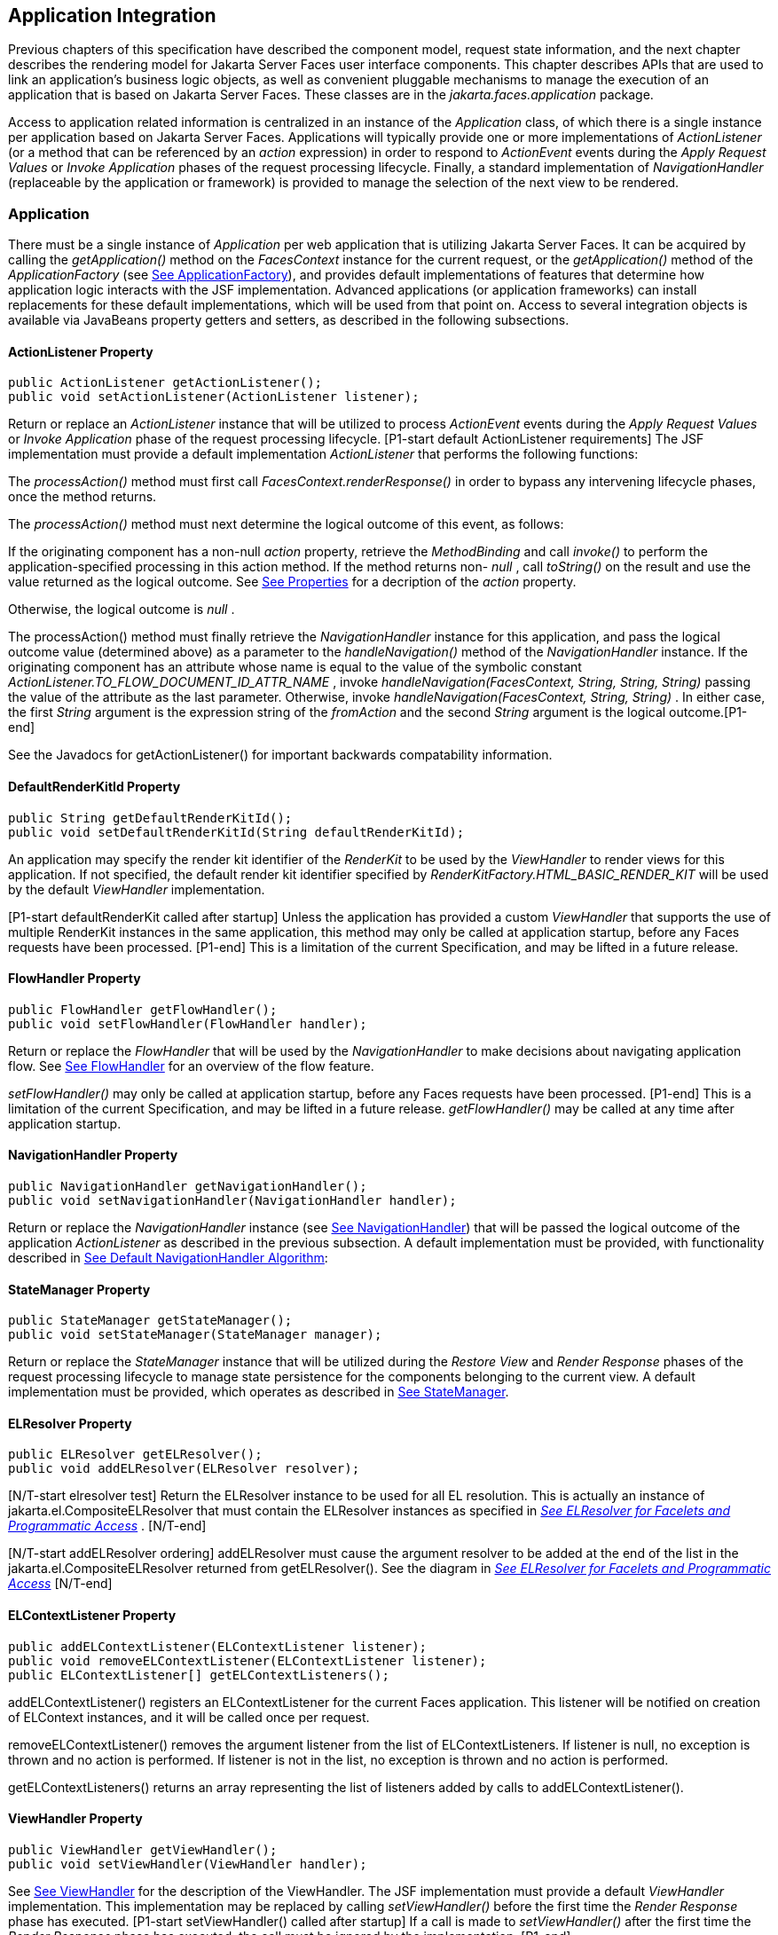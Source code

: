 == Application Integration

Previous chapters of this specification have
described the component model, request state information, and the next
chapter describes the rendering model for Jakarta Server Faces user
interface components. This chapter describes APIs that are used to link
an application’s business logic objects, as well as convenient pluggable
mechanisms to manage the execution of an application that is based on
Jakarta Server Faces. These classes are in the _jakarta.faces.application_
package.

Access to application related information is
centralized in an instance of the _Application_ class, of which there is
a single instance per application based on Jakarta Server Faces.
Applications will typically provide one or more implementations of
_ActionListener_ (or a method that can be referenced by an _action_
expression) in order to respond to _ActionEvent_ events during the
_Apply Request Values_ or _Invoke Application_ phases of the request
processing lifecycle. Finally, a standard implementation of
_NavigationHandler_ (replaceable by the application or framework) is
provided to manage the selection of the next view to be rendered.

[[a3400]]
=== Application

There must be a single instance of
_Application_ per web application that is utilizing Jakarta Server Faces. It
can be acquired by calling the _getApplication()_ method on the
_FacesContext_ instance for the current request, or the
_getApplication()_ method of the _ApplicationFactory_ (see
<<ApplicationIntegration.adoc#a3542,See ApplicationFactory>>), and provides
default implementations of features that determine how application logic
interacts with the JSF implementation. Advanced applications (or
application frameworks) can install replacements for these default
implementations, which will be used from that point on. Access to
several integration objects is available via JavaBeans property getters
and setters, as described in the following subsections.

[[a3402]]
==== ActionListener Property

[source,java]
----
public ActionListener getActionListener();
public void setActionListener(ActionListener listener);
----

Return or replace an _ActionListener_
instance that will be utilized to process _ActionEvent_ events during
the _Apply Request Values_ or _Invoke Application_ phase of the request
processing lifecycle. [P1-start default ActionListener requirements] The
JSF implementation must provide a default implementation
_ActionListener_ that performs the following functions:

The _processAction()_ method must first call
_FacesContext.renderResponse()_ in order to bypass any intervening
lifecycle phases, once the method returns.

The _processAction()_ method must next
determine the logical outcome of this event, as follows:

If the originating component has a non-null
_action_ property, retrieve the _MethodBinding_ and call _invoke()_ to
perform the application-specified processing in this action method. If
the method returns non- _null_ , call _toString()_ on the result and use
the value returned as the logical outcome. See
<<ApplicationIntegration.adoc#a1092,See Properties>> for a decription of the
_action_ property.

Otherwise, the logical outcome is _null_ .

{empty}The processAction() method must
finally retrieve the _NavigationHandler_ instance for this application,
and pass the logical outcome value (determined above) as a parameter to
the _handleNavigation()_ method of the _NavigationHandler_ instance. If
the originating component has an attribute whose name is equal to the
value of the symbolic constant
_ActionListener.TO_FLOW_DOCUMENT_ID_ATTR_NAME_ , invoke
_handleNavigation(FacesContext, String, String, String)_ passing the
value of the attribute as the last parameter. Otherwise, invoke
_handleNavigation(FacesContext, String, String)_ . In either case, the
first _String_ argument is the expression string of the _fromAction_ and
the second _String_ argument is the logical outcome.[P1-end]

See the Javadocs for getActionListener() for
important backwards compatability information.

==== DefaultRenderKitId Property

[source,java]
----
public String getDefaultRenderKitId();
public void setDefaultRenderKitId(String defaultRenderKitId);
----

An application may specify the render kit
identifier of the _RenderKit_ to be used by the _ViewHandler_ to render
views for this application. If not specified, the default render kit
identifier specified by _RenderKitFactory.HTML_BASIC_RENDER_KIT_ will be
used by the default _ViewHandler_ implementation.

[P1-start defaultRenderKit called after
startup] Unless the application has provided a custom _ViewHandler_ that
supports the use of multiple RenderKit instances in the same
application, this method may only be called at application startup,
before any Faces requests have been processed. [P1-end] This is a
limitation of the current Specification, and may be lifted in a future
release.

==== FlowHandler Property

[source,java]
----
public FlowHandler getFlowHandler();
public void setFlowHandler(FlowHandler handler);
----

Return or replace the _FlowHandler_ that will
be used by the _NavigationHandler_ to make decisions about navigating
application flow. See <<ApplicationIntegration.adoc#a3840,See FlowHandler>> for
an overview of the flow feature.

[P1-start flowHandler called after startup]
_setFlowHandler()_ may only be called at application startup, before any
Faces requests have been processed. [P1-end] This is a limitation of the
current Specification, and may be lifted in a future release.
_getFlowHandler()_ may be called at any time after application startup.

==== NavigationHandler Property

[source,java]
----
public NavigationHandler getNavigationHandler();
public void setNavigationHandler(NavigationHandler handler);
----

Return or replace the _NavigationHandler_
instance (see <<ApplicationIntegration.adoc#a3561,See NavigationHandler>>) that
will be passed the logical outcome of the application _ActionListener_
as described in the previous subsection. A default implementation must
be provided, with functionality described in
<<ApplicationIntegration.adoc#a3571,See Default NavigationHandler Algorithm>>:

==== StateManager Property

[source,java]
----
public StateManager getStateManager();
public void setStateManager(StateManager manager);
----

Return or replace the _StateManager_ instance
that will be utilized during the _Restore View_ and _Render Response_
phases of the request processing lifecycle to manage state persistence
for the components belonging to the current view. A default
implementation must be provided, which operates as described in
<<ApplicationIntegration.adoc#a4117,See StateManager>>.

[[a3435]]
==== ELResolver Property

[source,java]
----
public ELResolver getELResolver();
public void addELResolver(ELResolver resolver);
----

{empty}[N/T-start elresolver test] Return the
ELResolver instance to be used for all EL resolution. This is actually
an instance of jakarta.el.CompositeELResolver that must contain the
ELResolver instances as specified in _<<ExpressionLanguageAndManagedBeanFacility.adoc#a2822,See
ELResolver for Facelets and Programmatic Access>>_ . [N/T-end]

{empty}[N/T-start addELResolver ordering]
addELResolver must cause the argument resolver to be added at the end of
the list in the jakarta.el.CompositeELResolver returned from
getELResolver(). See the diagram in _<<ExpressionLanguageAndManagedBeanFacility.adoc#a2822,See
ELResolver for Facelets and Programmatic Access>>_ [N/T-end]

==== ELContextListener Property

[source,java]
----
public addELContextListener(ELContextListener listener);
public void removeELContextListener(ELContextListener listener);
public ELContextListener[] getELContextListeners();
----

addELContextListener() registers an
ELContextListener for the current Faces application. This listener will
be notified on creation of ELContext instances, and it will be called
once per request.

removeELContextListener() removes the
argument listener from the list of ELContextListeners. If listener is
null, no exception is thrown and no action is performed. If listener is
not in the list, no exception is thrown and no action is performed.

getELContextListeners() returns an array
representing the list of listeners added by calls to
addELContextListener().

[[a3450]]
==== ViewHandler Property

[source,java]
----
public ViewHandler getViewHandler();
public void setViewHandler(ViewHandler handler);
----

{empty}See <<ApplicationIntegration.adoc#a3871,See
ViewHandler>> for the description of the ViewHandler. The JSF
implementation must provide a default _ViewHandler_ implementation. This
implementation may be replaced by calling _setViewHandler()_ before the
first time the _Render Response_ phase has executed. [P1-start
setViewHandler() called after startup] If a call is made to
_setViewHandler()_ after the first time the _Render Response_ phase has
executed, the call must be ignored by the implementation. [P1-end]

[[a3455]]
==== ProjectStage Property

[source,java]
----
public ProjectStage getProjectStage();
----

{empty} [P1-start getProjectStage]This method
must return the enum constant from the class
_jakarta.faces.application.ProjectStage_ as specified in the corresponding
application init parameter, JNDI entry, or default Value. See
<<UsingJSFInWebApplications.adoc#a6088,See Application Configuration
Parameters>>.[P1-end]

[[a3459]]
==== Acquiring ExpressionFactory Instance

[source,java]
----
public ExpressionFactory getExpressionFactory();
----

Return the ExpressionFactory instance for
this application. This instance is used by the evaluateExpressionGet (
_<<ApplicationIntegration.adoc#a3463,See Programmatically Evaluating
Expressions>>_ ) convenience method.

{empty}[P1-start getExpressionFactory
requirements] The default implementation simply returns the
ExpressionFactory from the JSP container by calling
JspFactory.getDefaultFactory().getJspApplicationContext(servletContext).getExpressionFactory().
[P1-end]

[[a3463]]
==== Programmatically Evaluating Expressions

[source,java]
----
public Object evaluateExpressionGet(FacesContext context,
    String expression, Class expectedType)
----

Get a value by evaluating an expression.

Call
_getExpressionFactory().createValueExpression()_ passing the argument
_expression_ and _expectedType_ . Call _FacesContext.getELContext()_ and
pass it to _ValueExpression.getValue()_ , returning the result.

It is also possible and sometimes desireable
to obtain the actual _ValueExpression_ or _MethodExpression_ instance
directly. This can be accomplished by using the
_createValueExpression()_ or _createMethodExpression()_ methods on the
_ExpressionFactory_ returned from _getExpressionFactory()._

[[a3468]]
==== Object Factories

The _Application_ instance for a web
application also acts as an object factory for the creation of new JSF
objects such as components, converters, validators and behaviors..

[source,java]
----
public UIComponent createComponent(String componentType);
public UIComponent createComponent(
    String componentType, String rendererType);

public Converter createConverter(Class targetClass);
public Converter createConverter(String converterId);
public Validator createValidator(String validatorId);
public Behavior createBehavior(String behaviorId);
----

Each of these methods creates a new instance
of an object of the requested type <<Footnotes.adoc#a9088,6>>, based on the
requested identifier. The names of the implementation class used for
each identifier is normally provided by the JSF implementation
automatically (for standard classes described in this Specification), or
in one or more application configuration resources (see
<<UsingJSFInWebApplications.adoc#a6195,See Application Configuration Resources>>)
included with a JSF web application, or embedded in a JAR file
containing the corresponding implementation classes.

All variants _createConverter()_ must take
some action to inspect the converter for _@ResourceDependency_ and
_@ListenerFor_ annotations.



[source,java]
----
public UIComponent createComponent(ValueExpression componentExpression,
    FacesContext context, String componentType);
----

[P1-start createComponent(ValueExpression)
requirements] This method has the following behavior:

Call the _getValue()_ method on the specified
_ValueExpression_ , in the context of the specified _FacesContext_ . If
this results in a non-null _UIComponent_ instance, return it as the
value of this method.

{empty}If the getValue() call did not return
a component instance, create a new component instance of the specified
component type, pass the new component to the s _etValue()_ method of
the specified ValueExpression, and return it.[P1-end]

[source,java]
----
public UIComponent createComponent(
    FacesContext context, Resource componentResource);
----

All variants _createComponent()_ must take
some action to inspect the component for _@ResourceDependency_ and
_@ListenerFor_ annotations. Please see the JavaDocs and
<<UserInterfaceComponentModel.adoc#a1671,See Composite Component Metadata>> for the
normative specification relating to this method.

[source,java]
----
public void addComponent(String componentType, String componentClass);
public void addConverter(Class targetClass, String converterClass);
public void addConverter(String converterId, String converterClass);
public void addValidator(String validatorId, String validatorClass);
public void addBehavior(String behaviorId, String behaviorClass);
----

JSF-based applications can register
additional mappings of identifiers to a corresponding fully qualified
class name, or replace mappings provided by the JSF implementation in
order to customize the behavior of standard JSF features. These methods
are also used by the JSF implementation to register mappings based on
_<component>_ , _<converter>_ , _<behavior>_ and _<validator>_ elements
discovered in an application configuration resource.

[source,java]
----
public Iterator<String> getComponentTypes();
public Iterator<String> getConverterIds();
public Iterator<Class> getConverterTypes();
public Iterator<String> getValidatorIds();
public Iterator<String> getBehaviorIds();
----

JSF-based applications can ask the
_Application_ instance for a list of the registered identifiers for
components, converters, and validators that are known to the instance.

[[a3510]]
===== Default Validator Ids

From the list of mappings of _validatorId_ to
fully qualified class name, added to the application via calls to
_addValidator()_ , the application maintains a subset of that list under
the heading of default validator ids. The following methods provide
access to the default validator ids registered on an application:

[source,java]
----
public void addDefaultValidatorId(String validatorId);
public Map<String,String> getDefaultValidatorInfo();
----

The required callsites for these methods are
specified in <<UserInterfaceComponentModel.adoc#a1419,See Validation Registration>>.

==== Internationalization Support

The following methods and properties allow an
application to describe its supported locales, and to provide
replacement text for standard messages created by JSF objects.

[source,java]
----
public Iterator<Locale> getSupportedLocales();
public void setSupportedLocales(Collection<Locale> newLocales);
public Locale getDefaultLocale();
public void setDefaultLocale(Locale newLocale);
----

JSF applications may state the _Locale_ s
they support (and the default _Locale_ within the set of supported
_Locale_ s) in the application configuration resources file. The setters
for the following methods must be called when the configuration
resources are parsed. Each time the setter is called, the previous value
is overwritten.

[source,java]
----
public String getMessageBundle();
public void setMessageBundle(String messageBundle);
----

Specify the fully qualified name of the
ResourceBundle from which the JSF implementation will acquire message
strings that correspond to standard message keys See
<<RequestProcessingLifecycle.adoc#a584,See Localized Application Messages>> for a
list of the standard message keys recognized by JSF.

[[a3526]]
==== System Event Methods

System events are described in
<<UserInterfaceComponentModel.adoc#a1359,See System Events>>. This section describes
the methods defined on _Application_ that support system events

===== Subscribing to system events

[source,java]
----
public abstract void subscribeToEvent(Class<? extends SystemEvent>
    systemEventClass, SystemEventListener listener)

public abstract void subscribeToEvent(Class<? extends SystemEvent>
    systemEventClass, Class sourceClass, SystemEventListener listener);

public abstract void publishEvent(Class<? extends SystemEvent>
    systemEventClass, SystemEventListenerHolder source);

public void publishEvent(Class<? extends SystemEvent>
    systemEventClass, Class<?> sourceBaseType, Object source)
----

The first variant of _subscribeToEvent()_
subscribes argument _listener_ to have its _isListenerForSource()_
method, and (depending on the result from _isListenerForSource()_ ) its
_processEvent()_ method called any time any call is made to
_Application.publishEvent(Class<? extends SystemEvent> systemEventClass,
SystemEventListenerHolder source)_ where the first argument in the call
to _publishEvent()_ is equal to the first argument to
_subscribeToEvent()_ . [P1-start eventClassAndInheritance] _NOTE_ : The
implementation must not support subclasses for the _systemEventClass_
and/or _sourceClass_ arguments to _subscribeToEvent()_ or
_publishEvent()_ .[P1-end] For example, consider two event types,
_SuperEvent_ and _SubEvent extends SuperEvent_ . If a listener
subscribes to _SuperEvent.class_ events, but later someone publishes a
_SubEvent.class_ event (which extends _SuperEvent_ ), the listener for
_SuperEvent.class_ must not be called.

The second variant of _subscribeToEvent()_ is
equivalent to the first, with the additional constraint the the
_sourceClass_ argument to _publishEvent()_ must be equal to the _Class_
object obtained by calling _getClass()_ on the _source_ argument to
_publishEvent()_ .

See the javadocs for both variants of
_subscribeForEvent()_ for the complete specification of these methods.

_publishEvent()_ is called by the system at
several points in time during the runtime of a JSF application. The
specification for when _publishEvent()_ is called is given in the
javadoc for the event classes that are listed in
<<UserInterfaceComponentModel.adoc#a1308,See Event Classes>>. See the javadoc for
_publishEvent()_ for the complete specification.

===== Unsubscribing from system events

[source,java]
----
public abstract void unsubscribeFromEvent(Class<? extends SystemEvent>
    systemEventClass, SystemEventListener listener);

public abstract void unsubscribeFromEvent(Class<? extends SystemEvent>
    systemEventClass, Class sourceClass, SystemEventListener listener);
----

See the javadocs for both variants of
_unsubscribeFromEvent()_ for the complete specification.


[[a3542]]
=== ApplicationFactory

A single instance of
_jakarta.faces.application.ApplicationFactory_ must be made available to
each JSF-based web application running in a servlet or portlet
container. The factory instance can be acquired by JSF implementations
or by application code, by executing:

[source,java]
----
ApplicationFactory factory = (ApplicationFactory)
    FactoryFinder.getFactory(FactoryFinder.APPLICATION_FACTORY);
----

The _ApplicationFactory_ implementation class
supports the following methods:

[source,java]
----
public Application getApplication();
public void setApplication(Application application);
----

Return or replace the _Application_ instance
for the current web application. The JSF implementation must provide a
default _Application_ instance whose behavior is described in
<<ApplicationIntegration.adoc#a3400,See Application>>.

Note that applications will generally find it
more convenient to access the _Application_ instance for this
application by calling the _getApplication()_ method on the
_FacesContext_ instance for the current request.


[[a3553]]
=== Application Actions

An _application action_ is an
application-provided method on some Java class that performs some
application-specified processing when an _ActionEvent_ occurs, during
either the _Apply Request Values_ or the _Invoke Application_ phase of
the request processing lifecycle (depending upon the _immediate_
property of the _ActionSource_ instance initiating the event).

Application action is not a formal JSF API;
instead any method that meets the following requirements may be used as
an Action by virtue of evaluating a method binding expression:

The method must be public.

The method must take no parameters.

The method must return _Object_ .

The action method will be called by the
default _ActionListener_ implementation, as described in
<<ApplicationIntegration.adoc#a3402,See ActionListener Property>> above. Its
responsibility is to perform the desired application actions, and then
return a logical “outcome” (represented as a _String_ ) that can be used
by a _NavigationHandler_ in order to determine which view should be
rendered next. The action method to be invoked is defined by a
_MethodBinding_ that is specified in the _action_ property of a
component that implements _ActionSource_ . Thus, a component tree with
more than one such _ActionSource_ component can specify individual
action methods to be invoked for each activated component, either in the
same Java class or in different Java classes.


[[a3561]]
=== NavigationHandler

[[a3562]]
==== Overview

Most JSF applications can be thought of as a
directed graph of views, each node of which roughly corresponds to the
user’s perception of “location” within the application. Applications
that use the Faces Flows feature have additional kinds of nodes in the
directed graph. In any case, navigating the nodes of this graph is the
responsibility of the _NavigationHandler_ . A single _NavigationHandler_
instance is responsible for consuming the logical outcome returned by an
application action that was invoked, along with additional state
information that is available from the _FacesContext_ instance for the
current request, and (optionally) selecting a new view to be rendered.
If the outcome returned by the applicationaction is _null_ or the empty
string, and none of the navigation cases that map to the current view
identifier have a non-null condition expression, the same view must be
re-displayed. This is a change from the old behavior. As of JSF 2.0, the
NavigationHandler is consulted even on a _null_ outcome, but under this
circumstance it only checks navigation cases that do not specify an
outcome (no <from-outcome>) and have a condition expression (specified
with <if>). This is the only case where the same view (and component
tree) is re-used.

[source,java]
----
public void handleNavigation(FacesContext context,
    String fromAction, String outcome);
----

The _handleNavigation_ method may select a
new view by calling _createView()_ on the _ViewHandler_ instance for
this application, optionally customizing the created view, and then
selecting it by calling the _setViewRoot()_ method on the _FacesContext_
instance that is passed. Alternatively, the _NavigationHandler_ can
complete the actual response (for example, by issuing an HTTP redirect),
and call _responseComplete()_ on the _FacesContext_ instance.

After a return from the _handleNavigation_
method, control will normally proceed to the _Render Response_ phase of
the request processing lifecycle (see <<RequestProcessingLifecycle.adoc#a457,See
Render Response>>), which will cause the newly selected view to be
rendered. If the _NavigationHandler_ called the _responseComplete()_
method on the _FacesContext_ instance, however, the _Render Response_
phase will be bypassed.

Prior to JSF 2, the NavigationHandler's sole
task was to execute the navigation for a given scenario. JSF 2
introduces the _ConfigurableNavigationHandler_ interface, which extends
the contract of the _NavigationHandler_ to include two additional
methods that accomodate runtime inspection of the NavigationCases that
represent the rule-based navigation metamodel. The method
_getNavigationCase_ consults the _NavigationHandler_ to determine which
_NavigationCase_ the _handleNavigation_ method would resolve for a given
"from action" expression and logical outcome combination. The method
_getNavigationCases_ returns a java.util.Map of all the _NavigationCase_
instances known to this _NavigationHandler_ . Each key in the map is a
from view ID and the cooresponding value is a java.util.Set of
NavigationCases for that from view ID.

[source,java]
----
public NavigationCase getNavigationCase(FacesContext context,
    String fromAction, String outcome);

public Map<String, Set<NavigationCase>> getNavigationCases();
----

{empty}[P1-start-configurablenavhandler]A JSF
2 compliant-implemention must ensure that its _NavigationHandler_
implements the _ConfigurableNavigationHandler_ interface. The
_handleNavigation_ and _getNavigation_ Case methods should use the same
logic to resolve a _NavigationCase_ , which is outlined in the next
section.[P1-end]

[[a3571]]
==== Default NavigationHandler Algorithm

JSF implementations must provide a default
_NavigationHandler_ implementation that maps the action reference that
was utilized (by the default _ActionListener_ implementation) to invoke
an application action, the logical outcome value returned by that
application action, as well as other state information, into the view
identifier for the new view or flow node to be selected. The remainder
of this section describes the functionality provided by this default
implementation.

The behavior of the default
_NavigationHandler_ implementation is configured, at web application
startup time, from the contents of zero or more _application
configuration resources_ (see <<UsingJSFInWebApplications.adoc#a6195,See
Application Configuration Resources>>). The configuration information is
represented as zero or more _<navigation-rule>_ elements, each keyed to
a matching pattern for the _view identifier_ of the current view
expressed in a _<from-view-id>_ element. This matching pattern must be
either an exact match for a view identifier (such as “/index.jsp” if you
are using the default _ViewHandler_ ), or the prefix of a component view
id, followed by an asterisk (“*”) character. A matching pattern of “*”,
or the lack of a _<from-view-id>_ element inside a _<navigation-rule>_
rule, indicates that this rule matches any possible component view
identifier.

Version 2.2 of the specification introduced
the Faces Flows feature. [P1-start-FlowNavigationConstraints] With
respect to the navigation algorithm, any text that references a _view
identifier_ , such as _<from-view-id>_ or _<to-view-id>_ , can also
refer to a flow node, subject to these constraints.

When outside of a flow, _view identifier_ has
the additional possibility of being a flow id.

{empty}When inside a flow, a _view
identifier_ has the additional possibility of being the id of any node
within the current flow.[P1-end]

If the specification needs to refer to a
_view identifier_ that is an actual VDL view (and not a VDL view or a
flow, or flow node), the term _vdl view identifier_ will be used.

Nested within each _<navigation-rule>_
element are zero or more _<navigation-case>_ elements that contain
additional matching criteria based on the action reference expression
value used to select an application action to be invoked (if any), and
the logical outcome returned by calling the _invoke()_ method of that
application action _<<Footnotes.adoc#a9089,7>>_ . As of JSF 2, navigation
cases support a condition element, <if>, whose content must be a single,
contiguous value expression expected to resolve to a boolean value (if
the content does not match this requirement, the condition is
ignored) <<Footnotes.adoc#a9090,8>>. When the <if> element is present, the
value expression it contains must evaluate to true when the navigation
case is being consulted in order for the navigation case to
match <<Footnotes.adoc#a9092,9>>. Finally, the <navigation-case> element
contains a <to-view-id> element, whose content is either the view
identifier or a value expression that resolves to the view identifier.
If the navigation case is a match, this view identifier is to be
selected and stored in the FacesContext for the current request
following the invocation of the NavigationHandler. See below for an
example of the configuration information for the default
_NavigationHandler_ might be configured.

It is permissible for the application
configuration resource(s) used to configure the default
_NavigationHandler_ to include more than one _<navigation-rule>_ element
with the same _<from-view-id>_ matching pattern. For the purposes of the
algorithm described below, all of the nested _<navigation-case>_
elements for all of these rules shall be treated as if they had been
nested inside a single _<navigation-rule>_ element.

[P1-start navigation handler requirements]
The default _NavigationHandler_ implementation must behave as if it were
performing the following algorithm (although optimized implementation
techniques may be utilized):

If no navigation case is matched by a call to
the handleNavigation() method, this is an indication that the current
view should be redisplayed. As of JSF 2.0, a null outcome does not
unconditionally cause all navigation rules to be skipped.

Find a _<navigation-rule>_ element for which
the view identifier (of the view in the _FacesContext_ instance for the
current request) matches the _<from-view-id>_ matching pattern of the
_<navigation-rule>_ . Rule instances are considered in the following
order:

An exact match of the view identifier against
a _<from-view-id>_ pattern that does not end with an asterisk (“*”)
character.

For _<from-view-id>_ patterns that end with
an asterisk, an exact match on characters preceding the asterisk against
the prefix of the view id. If the patterns for multiple navigation rules
match, pick the longest matching prefix first.

If there is a _<navigation-rule>_ with a
_<from-view-id>_ pattern of only an asterisk <<Footnotes.adoc#a9093,10>>, it
matches any view identifier.

From the _<navigation-case>_ elements nested
within the matching _<navigation-rule>_ element, locate a matching
navigation case by matching the _<from-action>_ and _<from-outcome>_
values against the _fromAction_ and outcome parameter values passed to
the _handleNavigation()_ method. To match an outcome value of null, the
_<from-outcome>_ must be absent and the _<if>_ element present.
Regardless of outcome value, if the _<if>_ element is present, evaluate
the content of this element as a value expression and only select the
navigation case if the expression resolves to true. Navigation cases are
checked in the following order:

Cases specifying both a _<from-action>_ value
and a _<from-outcome>_ value are matched against the _action_ expression
and _outcome_ parameters passed to the _handleNavigation()_ method (both
parameters must be not null, and both must be equal to the corresponding
condition values, in order to match).

Cases that specify only a _<from-outcome>_
value are matched against the _outcome_ parameter passed to the
_handleNavigation()_ method (which must be not null, and equal to the
corresponding condition value, to match).

Cases that specify only a _<from-action>_
value are matched against the _action_ expression parameter passed to
the _handleNavigation()_ method (which must be non-null, and equal to
the corresponding condition value, to match; if the <if> element is
absent, only match a non-null outcome; otherwise, match any outcome).

Any remaining case is assumed to match so
long as the outcome parameter is non-null or the <if> element is
present.

For cases that match up to this point and
contain an <if> element, the condition value expression must be
evaluated and the resolved value true for the case to match.

If a matching _<navigation-case>_ element was
located, proceed as follows.

{empty}If the _<to-view-id>_ element is the
id of a flow, discover that flow’s start node and resolve it to a _vdl
view identifier_ by following the algorithm in
<<ApplicationIntegration.adoc#a3622,See Requirements for Explicit Navigation in
Faces Flow Call Nodes other than ViewNodes>>

If the _<to-view-id>_ element is a non-view
flow node, resolve it to a _vdl view identifier_ by following the
algorithm in <<ApplicationIntegration.adoc#a3622,See Requirements for Explicit
Navigation in Faces Flow Call Nodes other than ViewNodes>>.

If _UIViewAction.isProcessingBroadcast()_
returns _true_ , call _getFlash().setKeepMessages(true)_ on the current
_FacesContext_ . Compare the viewId of the current viewRoot with the
_<to-view-id>_ of the matching _<navigation-case>_ . If they differ,
take any necessary actions to effectively restart the JSF lifecycle on
the _<to-view-id>_ of the matching _<navigation-case>_ . Care must be
taken to preserve any view parameters or navigation case parameters,
clear the view map of the _UIViewRoot_ , and call _setRenderAll(true)_
on the _PartialViewContext_ . Implementations may choose to meet this
requirement by treating this case as if a _<redirect />_ was specified
on the matching _<navigation-case>_ . If the viewIds do not differ,
continue on to the next bullet point.

Clear the view map if the viewId of the new
_UIViewRoot_ differs from the viewId of the current _UIViewRoot_ .

If the _<redirect/>_ element was _not_
specified in this _<navigation-case>_ (or the application is running in
a Portlet environment, where redirects are not possible), use the
_<to-view-id>_ element of the matching case to request a new
_UIViewRoot_ instance from the _ViewHandler_ instance for this
application. Call _transition()_ on the _FlowHandler_ , passing the
current _FacesContext_ , the current flow, the new flow and the
_facesFlowCallNode_ corresponding to this faces flow call, if any. Pass
the new _UIViewRoot_ to the _setViewRoot()_ method of the _FacesContext_
instance for the current request.

Then, exit the algorithm. If the content of
<to-view-id> is a value expression, first evaluate it to obtain the
value of the view id.

If the _<redirect/>_ element _was_ specified
in this _<navigation-case>_ , or this invocation of _handleNavigation()_
was due to a _UIViewAction_ broadcast event where the new _viewId_ is
different from the current _viewId_ , resolve the _<to-view-id>_ to a
view identifier, using the algorithm in _<<ApplicationIntegration.adoc#a3622,See
Requirements for Explicit Navigation in Faces Flow Call Nodes other than
ViewNodes>>_ . Call _getRedirectURL()_ on the _ViewHandler_ , passing the
current _FacesContext_ , the _<to-view-id>_ , any name=value parameter
pairs specified within _<view-param>_ elements within the _<redirect>_
element, and the value of the _include-view-params_ attribute of the
_<redirect />_ element if present, _false_ , if not. If this navigation
is a flow transition (where current flow is not the same as the new
flow), include the relevant flow metadata as entries in the _parameters_
.

If current flow is not null and new flow is
null, include the following entries:
_FlowHandler.TO_FLOW_DOCUMENT_ID_REQUEST_PARAM_NAME:
FlowHandler.NULL_FLOW +
FlowHandler.FLOW_ID_REQUEST_PARAM_NAME: “”_ (the empty string)

If current flow is null and new flow is not
null, include the following entries: +
_FlowHandler.TO_FLOW_DOCUMENT_ID_REQUEST_PARAM_NAME:_ The to flow
document id +
_FlowHandler.FLOW_ID_REQUEST_PARAM_NAME:_ the flow id for the flow that
is the destination of the transition.

If the _parameters_ map has entries for
either of these keys, both of the entries must be replaced with the new
values. This allows the call to _FlowHandler.clientWindowTransition()_
to perform correctly when the GET request after the redirect happens.

The return from _getRedirectURL()_ is the
value to be sent to the client to which the redirect will occur. Call
_getFlash().setRedirect(true)_ on the current _FacesContext_ . Cause the
current response to perform an HTTP redirect to this path, and call
_responseComplete()_ on the _FacesContext_ instance for the current
request. If the content of <to-view-id> is a value expression, first
evaluate it to obtain the value of the view id.

If no matching _<navigation-case>_ element
was located, return to Step 1 and find the next matching
_<navigation-rule>_ element (if any). If there are no more matching rule
elements, execute the following algorithm to search for an implicit
match based on the current _outcome_ . This implicit matching algorithm
also includes navigating within the current faces flow, and returning
from the current faces flow.

Let _outcome_ be _viewIdToTest_ .

Examine the _viewIdToTest_ for the presence
of a “?” character, indicating the presence of a URI query string. If
one is found, remove the query string from _viewIdToTest_ , including
the leading “ _?_ ” and let it be _queryString_ , look for the string “
_faces-redirect=true_ ” within the query string. If found, let
_isRedirect_ be _true_ , otherwise let _isRedirect_ be _false_ . Look
for the string “ _includeViewParams=true_ ” or “
_faces-include-view-params=true_ ”. If either are found, let
_includeViewParams_ be _true_ , otherwise let _includeViewParams_ be
_false_ . When performing preemptive navigation, redirect is implied,
even if the navigation case doesn't indicate it, and the query string
must be preserved. Refer to <<StandardUserInterfaceComponents.adoc#a2060,See
UIOutcomeTarget>> for more information on preemptive navigation.

If _viewIdToTest_ does not have a “file
extension”, take the file extension from the current _viewId_ and append
it properly to _viewIdToTest_ .

If _viewIdToTest_ does not begin with “/”,
take the current _viewId_ and look for the last “ _/_ ”. If not found,
prepend a “ _/_ ” and continue. Otherwise remove all characters in
_viewId_ after, but not including, “ _/_ ”, then append _viewIdToTest_
and let the result be _viewIdToTest_ .

Obtain the current ViewHandler and call its
_deriveViewId()_ method, passing the current _FacesContext_ and
_viewIdToTest_ . If _UnsupportedOperationException_ is thrown, which
will be the case if the _ViewHandler_ is a Pre JSF 2.0 _ViewHandler_ ,
the implementation must ensure the algorithm described for
_ViewHandler.deriveViewId()_ specified in
_<<ApplicationIntegration.adoc#a3910,See Default ViewHandler Implementation>>_ is
performed. Let the result be _implicitViewId_ .

If _implicitViewId_ is non- _null_ , discover
if _fromOutcome_ is equal to the flow-id of an existing flow in the
_FlowHandler_ . If so find the start node of the flow. If the start node
is a _ViewNode_ , let _viewIdToTest_ be the _vdlDocumentId_ value of the
_ViewNode_ . Call _deriveViewId_ as in the preceding step and let the
result be _implicitViewId_ . If _fromOutcome_ is not equal to the
flow-id of an existing flow in the _FlowHandler_ , and we are currently
in a flow, discover if this is call to a _faces-flow-return_ node. If
so, obtain the _fromOutcome_ of the _faces-flow-return_ node, re-apply
this algorithm to derive the value of the _implicitViewId_ and continue.

If the _implicitViewId_ is non- _null_ , take
the following action. If _isRedirect_ is _true_ , append the
_queryString_ to _implicitViewId_ . Let _implicitNavigationCase_ be a
conceptual _<navigation-case>_ element whose _fromViewId_ is the current
_viewId_ , _fromAction_ is passed through from the arguments to
_handleNavigation()_ , _fromOutcome_ is passed through from the
arguments to _handleNavigation(), toViewId_ is _implicitViewId_ , and
_redirect_ is the value of _isRedirect,_ and _include-view-params_ is
_includeViewParams_ . Treat _implicitNavigationCase_ as a matching
navigation case and return to the first step above that starts with “If
a matching _<navigation-case>_ element was located...”.

If _UIViewAction.isProcessingBroadcast()_
returns _true_ , call _getFlash().setKeepMessages(true)_ on the current
_FacesContext_ . Compare the viewId of the current viewRoot with the
effective _<to-view-id>_ of the matching _<navigation-case>_ . If they
differ, take any necessary actions effectively restart the JSF lifecycle
on the effective _<to-view-id>_ of the matching _<navigation-case>_ .
Care must be taken to preserve any view parameters or navigation case
parameters, clear the view map of the _UIViewRoot_ , and call
_setRenderAll(true)_ on the _PartialViewContext_ .

If none of the above steps found a matching
_<navigation-case>_ , perform the steps in
<<ApplicationIntegration.adoc#a3622,See Requirements for Explicit Navigation in
Faces Flow Call Nodes other than ViewNodes>> to find a matching
_<navigation-case>_ .

If none of the above steps found a matching
_<navigation-case>_ , if _ProjectStage_ is not _Production_ render a
message in the page that explains that there was no match for this
outcome.

A rule match always causes a new view to be
created, losing the state of the old view. This includes clearing out
the view map.

Query string parameters may be contributed by
three different sources: the outcome (implicit navigation), a nested
_<f:param>_ on the component tag (e.g., _<h:link>_ , _<h:button>_ ,
_<h:commandLink>_ , _<h:commandButton>_ ), and view parameters. When a
redirect URL is built, whether it be by the N _avigationHandler_ on a
redirect case or a _UIOutcomeTarget_ renderer, the query string
parameter sources should be consulted in the following order:

the outcome (implicit navigation)

view parameter

nested _<f:param>_

If a query string parameter is found in two
or more sources, the latter source must replace all instances of the
query string parameter from the previous source(s).

{empty}[P1-end]

[[a3622]]
===== Requirements for Explicit Navigation in Faces Flow Call Nodes other than ViewNodes

[P1-start ExplicitNavigationNonViewFlowNode
requirements] These steps must be performed in this order to determine
the _vdl view identifier_ when navigating to a flow node that is not a
view node.

Algorithm for resolving a _nodeId_ to a _vdl
view identifier_ .

If _nodeId_ is a view node, let _vdl view
identifier_ be the value of _nodeId_ and exit the algorithm.

If the node is a _SwitchNode_ , iterate over
the _NavigationCase_ instances returned from its _getCases()_ method.
For each, one call _getCondition()_ . If the result is _true_ , let
_nodeId_ be the value of its _fromOutcome_ property.

If the node is a _MethodCallNode_ , let
_nodeId_ be the value invoking the value of its _methodExpression_
property. If the result is _null_ , let _nodeId_ be the value of the
_MethodCallNode_ ’s _outcome_ property.

If the node is a _FlowCallNode_ , save it
aside as _facesFlowCallNode_ . Let _flowId_ be the value of its
_calledFlowId_ property and _flowDocumentId_ be the value of its
_calledFlowDocumentId_ property. If no _flowDocumentId_ exists for the
node, let it be the string resulting from _flowId + “/” + flowId +
“.xhtml”_ . Ask the _FlowHandler_ for a _Flow_ for this _flowId_ ,
_flowDocumentId_ pair. Obtain a reference to the start node and execute
this algorithm again, on that start node.

If the node is a _ReturnNode_ obtain its
navigation case and call _FlowHandler.pushReturnMode()_ . This enables
the navigation to proceed with respect to the calling flow’s navigation
rules, or the application’s navigation rules if there is no calling
flow. Start the navigation algorithm over using it as the basis but pass
the value of the symbolic constant
_jakarta.faces.flow.FlowHandler.NULL_FLOW_ as the value of the
_toFlowDocumentId_ argument. If this does not yield a navigation case,
call _FlowHandler.getLastDisplayedViewId()_ , which will return the last
displayed view id of the calling flow, or _null_ if there is no such
flow. In a _finally_ block, when the re-invocation of the navigation
algorithms completes, call _FlowHandler.popReturnMode()_ .

===== Requirements for Entering a Flow

[P1-start FlowEntryRequirements] If any of
the preceding navigation steps cause a flow to be entered, the
implementation must perform the following steps, in this order, before
continuing with navigation.

Make it so any _@FlowScoped_ beans for this
flow are able to be activated when an EL expression that references them
is evaluated.

Call the initializer for the flow, if any.

Proceed to the start node of the flow, which
may be any flow node type.

An attempt to navigate into a flow other than
via the identified start node of that throw should cause a
_FacesException_ .

{empty}[P1-end]

===== Requirements for Exiting a Flow

[P1-start FlowExitRequirements] If any of the
preceding navigation steps cause a flow to be exited, the implementation
must perform the following steps, in this order, before continuing with
navigation.

Call the finalizer for the flow, if any.

De-activate any _@FlowScoped_ beans for the
current flow.

If exiting via a return node ensure the
return parameters are correctly passed back to the caller.

{empty}[P1-end]

===== Requirements for Calling A Flow from the Current Flow

[P1-start FlowExitRequirements] If any of the
preceding navigation steps cause a flow to be called from another flow,
the _transition()_ method on _FlowHandler_ will ensure parameters are
correctly passed.

{empty}[P1-end]

[[a3646]]
==== Example NavigationHandler Configuration

The following _<navigation-rule>_ elements
might appear in one or more application configuration resources (see
<<UsingJSFInWebApplications.adoc#a6195,See Application Configuration Resources>>) to
configure the behavior of the default _NavigationHandler_
implementation:

[source,xml]
----
<navigation-rule>
  <description>
    APPLICATION WIDE NAVIGATION HANDLING
  </description>
  <from-view-id> * </from-view-id>

  <navigation-case>
    <description>
      Assume there is a “Logout” button on every page that
      invokes the logout Action.
    </description>
    <display-name>Generic Logout Button</display-name>
    <from-action>#{userBean.logout}</from-action>
    <to-view-id>/logout.jsp</to-view-id>
  </navigation-case>

  <navigation-case>
    <description>
      Handle a generic error outcome that might be returned
      by any application Action.
    </description>
    <display-name>Generic Error Outcome</display-name>
    <from-outcome>loginRequired</from-outcome>
    <to-view-id>/must-login-first.jsp</to-view-id>
  </navigation-case>

  <navigation-case>
    <description>
      Illustrate paramaters
    </description>
    <from-outcome>redirectPasswordStrength</from-outcome>
    <redirect>
      <view-param>
        <name>userId</name>
        <value>someValue</value>
      </view-param>
      <include-view-params>true</include-view-params>
    </redirect>
  </navigation-case>
</navigation-rule>
----

[source,xml]
----
<navigation-rule>
  <description>
    LOGIN PAGE NAVIGATION HANDLING
  </description>
  <from-view-id> /login.jsp </from-view-id>

  <navigation-case>
    <description>
      Handle case where login succeeded.
    </description>
    <display-name>Successful Login</display-name>
    <from-action>#{userBean.login}</from-action>
    <from-outcome>success</from-outcome>
    <to-view-id>/home.jsp</to-view-id>
  </navigation-case>

  <navigation-case>
    <description>
      User registration for a new user succeeded.
    </description>
    <display-name>Successful New User Registration</display-name>
    <from-action>#{userBean.register}</from-action>
    <from-outcome>success</from-outcome>
    <to-view-id>/welcome.jsp</to-view-id>
  </navigation-case>

  <navigation-case>
    <description>
      User registration for a new user failed because of a
      duplicate username.
    </description>
    <display-name>Failed New User Registration</display-name>
    <from-action>#{userBean.register}</from-action>
    <from-outcome>duplicateUserName</from-outcome>
    <to-view-id>/try-another-name.jsp</to-view-id>
  </navigation-case>
</navigation-rule>
----

[source,xml]
----
<navigation-rule>
  <description>
    Assume there is a search form on every page. These navigation
    cases get merged with the application-wide rules above because
    they use the same “from-view-id” pattern. The same thing would
    also happen if “from-view-id” was omitted here, because that is
    equivalent to a matching pattern of “*”.
  </description>
  <from-view-id> * </from-view-id>

  <navigation-case>
    <display-name>Search Form Success</display-name>
    <from-action>#{searchForm.go}</from-action>
    <from-outcome>success</from-outcome>
    <to-view-id>/search-results.jsp</to-view-id>
  </navigation-case>

  <navigation-case>
    <display-name>Search Form Failure</display-name>
    <from-action>#{searchForm.go}</from-action>
    <to-view-id>/search-problem.jsp</to-view-id>
  </navigation-case>
</navigation-rule>
----

[source,xml]
----
<navigation-rule>
  <description>
    Searching works slightly differently in part of the site.
  </description>
  <from-view-id> /movies/* </from-view-id>

  <navigation-case>
    <display-name>Search Form Success</display-name>
    <from-action>#{searchForm.go}</from-action>
    <from-outcome>success</from-outcome>
    <to-view-id>/movie-search-results.jsp</to-view-id>
  </navigation-case>

  <navigation-case>
    <display-name>Search Form Failure</display-name>
    <from-action>#\{searchForm.go}</from-action>
    <to-view-id>/search-problem.jsp</to-view-id>
  </navigation-case>
</navigation-rule>
----

[source,xml]
----
public void savePizza();

<navigation-rule>
  <description>
    Pizza topping selection navigation handling
  </description>
  <from-view-id>/selectToppings.xhtml</from-view-id>

  <navigation-case>
    <description>
      Case where pizza is saved but there is additional cost
    </description>
    <display-name>Pizza saved w/ extras</display-name>
    <from-action>#{pizzaBuilder.savePizza}</from-action>
    <if>#{pizzaBuilder.additionalCost}</if>
    <to-view-id>/approveExtras.xhtml</to-view-id>
  </navigation-case>

  <navigation-case>
    <description>
      Case where pizza is saved and additional pizzas are needed
    </description>
    <display-name>Pizza saved, additional pizzas needed</display-name>
    <from-action>#{pizzaBuilder.savePizza}</from-action>
    <if>#{not order.complete}</if>
    <to-view-id>/createPizza.xhtml</to-view-id>
  </navigation-case>

  <navigation-case>
    <description>
      Handle case where pizza is saved and order is complete
    </description>
    <display-name>Pizza complete</display-name>
    <from-action>#{pizzaBuilder.savePizza}</from-action>
    <if>#{order.complete}</if>
    <to-view-id>/cart.xhtml</to-view-id>
  </navigation-case>
</navigation-rule>
----

[source,xml]
----
public String placeOrder();

<navigation-rule>
  <description>
    Cart navigation handling
  </description>
  <from-view-id>/cart.xhtml</from-view-id>

  <navigation-case>
    <description>
      Handle case where account has one click delivery enabled
    </description>
    <display-name>Place order w/ one-click delivery</display-name>
    <from-action>#{pizzaBuilder.placeOrder}</from-action>
    <if>#{account.oneClickDelivery}</if>
    <to-view-id>/confirmation.xhtml</to-view-id>
  </navigation-case>

  <navigation-case>
    <description>
      Handle case where delivery information is required
    </description>
    <display-name>Place order w/o one-click delivery</display-name>
    <from-action>#{pizzaBuilder.placeOrder}</from-action>
    <if>#{not account.oneClickDelivery}</if>
    <to-view-id>/delivery.xhtml</to-view-id>
  </navigation-case>
</navigation-rule>
----

[[a3840]]
=== FlowHandler

Any JSF application can be modeled as a
directed graph where the nodes are views and the edges are transitions
between the views. Faces Flows introduces several other kinds of nodes
to this directed graph, providing support for encapsulating related
views and edges together. Applications can be created as composites of
modules of functionality, with each module consisting of well defined
entry and exit conditions, and the ability to share state among the
nodes within each module. This feature is heavily influenced by the
design of ADF Task Flows in Oracle’s Fusion Middleware and also by
Spring Web Flow and Apache MyFaces CODI. The normative specification for
this feature proceeds from the Javadoc for the class
_jakarta.faces.flow.FlowHandler_ , and also from related requirements in
<<ApplicationIntegration.adoc#a3561,See NavigationHandler>>. This section
provides a non-normative usage example and walkthrough of feature so
that all the other parts of the specification that intersect with this
feature can be discovered.

==== Non-normative example

Here is a simple example to introduce the
feature. It does not touch on all aspects of the feature. The example
has two flows, each of which calls the other, passing parameters. Any
view outside of a flow may navigate to either of the flows, named flow-a
and flow-b.

image:SF-34.png[image]

This diagram uses the following conventions.

view nodes are boxes

faces flow return nodes are circles

faces flow call nodes are boxes with the
corners chopped off

 _@FlowScoped_ beans are rectangles
semi-circular short sides

the start node is marked “start”

inbound and outbound parameters are listed by
name

arrows show valid traversals among the nodes.

These flows are identical, except for the
names of their constituents, and each has the following properties.

Three view nodes, one of which is the
implicit start node

One faces flow return node, each of which
returns the outcome “return1”

One flow call node, which calls the other
flow, with two outbound parameters, named to match up with the other
flow

Two inbound parameters, named to match up
with the other flow

The different kinds of nodes mentioned in the
preceding discussion are defined in the javadoc for class
_jakarta.faces.flow.FlowHandler_ .

Consider this simple web app, called
_basic_faces_flow_call.war_ , containing the above mentioned flows. The
file layout for of the app is shown next. The example is shown using
maven war packaging

....
basic_faces_flow_call/
  pom.xml
  src/main/webapp/
             index.xhtml
             return1.xhtml
             WEB-INF/beans.xml
             flow-a/
               flow-a.xhtml
               next_a.xhtml
               next_b.xhtml
             flow-b/
               flow-b-flow.xml
               next_a.xhtml
               next_b.xhtml
  src/main/java/com/sun/faces/basic_faces_flow_call/
                                FlowA.java
                                Flow_a_Bean.java
                                Flow_b_Bean.java
....

To complete the example, the execution of the
flows is examined. When the application containing these flows is
deployed, the runtime discovers the flow definitions and adds them to
the internal flow data structure. One flow is defined in
_flow-b-flow.xml_ . This is an XML file conforming to the Application
Configuration Resources syntax described in
<<UsingJSFInWebApplications.adoc#a6195,See Application Configuration Resources>>.
The other flow is defined in _FlowA.java_ , a class with a method with
the _@FlowDefinition_ annotation. When the flow discovery is complete,
an application scoped, thread safe data structure containing the flow
definitions is available from the _jakarta.faces.flow.FlowHandler_
singleton. This data structure is navigable by the runtime via the
_jakarta.faces.flow.Flow_ API.

When the user agent visits
_http://localhost:8080/basic_faces_flow_call/faces/index.xhtml_ , they
see a page with two buttons, the actions of which are _flow-a_ , and
_flow-b_ , respectively. Clicking either button causes entry to the
corresponding flow. In this case, the user clicks the _flow-a_ button.
The _@FlowScoped_ bean _Flow_a_Bean_ is instantiated by the container
and navigation proceeds immediately to the start node, in this case
_flow-a.xhtml_ . The user proceeds directly to click a button taking
them to _next_a.xhtml_ , and then to _next_b.xhtml_ . On that page there
is a button whose action is _callB_ . Clicking this button activates the
correspondingly named faces flow call node, which prepares the specified
outbound parameters, de-activates _Flow_a_Bean_ and calls _flow-b_ .

Upon entry to _flow-b_ , the _@FlowScoped_
bean _Flow_b_Bean_ is instantiated by the container, the outbound
parameters from _flow-a_ are matched up with corresponding inbound
parameters on _flow-b_ and navigation proceeds immediately to the start
node, in this case _flow-b.xhtml_ . The user proceeds directly to click
a button taking them to _next_a.xhtml_ , and then to _next_b.xhtml_ . On
that page there is a button whose action is _taskFlowReturn1_ . Clicking
this button causes _Flow_b_Bean_ to be deactivated and navigation to the
view named _return1_ to be performed.

==== Non-normative Feature Overview

The normative requirements of the feature are
stated in the context of the part of the specification impacted. This
section gives the reader a non-normative overview of the feature that
touches on all the parts of the specification that intersect with this
feature.

 _Startup Time_

At startup time, the runtime will discover
flows available for this application. _This behavior is normatively
specified in <<UsingJSFInWebApplications.adoc#a6228,See Faces Flows>> and in the XML
schema for the application configuration resources._

_Invoke Application Time_

The default _ActionListener_ may need to take
special action when calling into a flow. _This behavior is normatively
specified in <<ApplicationIntegration.adoc#a3402,See ActionListener Property>>._

The default _NavigationHandler_
implementation must use the _FlowHandler_ during its operation. _This
behavior is normatively specified in <<ApplicationIntegration.adoc#a3571,See
Default NavigationHandler Algorithm>>_ .


[[a3871]]
=== ViewHandler

_ViewHandler_ is the pluggability mechanism
for allowing implementations of or applications using the Jakarta Server
Faces specification to provide their own handling of the activities in
the _Render Response_ and _Restore View_ phases of the request
processing lifecycle. This allows for implementations to support
different response generation technologies, as well as different state
saving/restoring approaches.

A JSF implementation must provide a default
implementation of the _ViewHandler_ interface. __ See
<<ApplicationIntegration.adoc#a3450,See ViewHandler Property>> for information on
replacing this default implementation with another implementation.

[[a3874]]
==== Overview

 ViewHandler defines the public APIs
described in the following paragraphs

[source,java]
----
public Locale calculateLocale(FacesContext context);
public String calculateRenderKitId(FacesContext context);
----

These methods are called from _createView()_
to allow the new view to determine the _Locale_ to be used for all
subsequent requests, and to find out which _renderKitId_ should be used
for rendering the view.

[source,java]
----
public void initView(FacesContext) throws FacesException;
public String calculateCharacterEncoding(FacesContext context);
----

The _initView()_ method must be called as the
first method in the implementation of the _Restore View Phase_ of the
request processing lifecycle, immediately after checking for the
existence of the _FacesContext_ parameter. See the javadocs for this
method for the specification.. __

[source,java]
----
public String deriveViewId(FacesContext context, String input);
----

The _deriveViewId()_ method is an
encapsulation of the viewId derivation algorithm in previous versions of
the specification. This method looks at the argument _input_ , and the
current request and derives the _viewId_ upon which the lifecycle will
be run. __

[source,java]
----
public UIViewRoot createView(FacesContext context, String viewId);
----

Create and return a new _UIViewRoot_
instance, initialized with information from the specified _FacesContext_
and view identifier parameters.

If the view being requested is a Facelet
view, the _createView()_ method must ensure that the _UIViewRoot_ is
fully populated with all the children defined in the VDL page before
_createView()_ returns.

[source,java]
----
public String getActionURL(FacesContext context, String viewId);
----

Returns a URL, suitable for encoding and
rendering, that (if activated) will cause the JSF request processing
lifecycle for the specified _viewId_ to be executed

[source,java]
----
public String getBookmarkableURL(FacesContext context, String viewId,
    Map<String,List<String>> parameters, boolean includeViewParams);
----

Return a JSF action URL derived from the
viewId argument that is suitable to be used as the target of a link in a
JSF response. The URL, if activated, would cause the browser to issue an
initial request to the specified viewId

[source,java]
----
public String getRedirectURL(FacesContext context, String viewId,
    Map<String, List<String>> parameters, boolean includeViewParams);
----

Return a JSF action URL derived from the
_viewId_ argument that is suitable to be used by the _NavigationHandler_
to issue a redirect request to the URL using an initial request.

[source,java]
----
public String getResourceURL(FacesContext context, String path);
----

Returns a URL, suitable for encoding and
rendering, that (if activated) will retrieve the specified web
application resource.

[source,java]
----
public void renderView(FacesContext context, UIViewRoot viewToRender)
    throws IOException, FacesException;
----

This method must be called during the _Render
Response_ phase of the request processing lifecycle. It must provide a
valid _ResponseWriter_ or _ResponseStream_ instance, storing it in the
_FacesContext_ instance for the current request (see
<<Per-RequestStateInformation.adoc#a3198,See ResponseStream and ResponseWriter>>), and
then perform whatever actions are required to cause the view currently
stored in the _viewRoot_ of the _FacesContext_ instance for the current
request to be rendered to the corresponding writer or stream. It must
also interact with the associated _StateManager_ (see
<<ApplicationIntegration.adoc#a4117,See StateManager>>), by calling the
_getSerializedView()_ and _saveView()_ methods, to ensure that state
information for current view is saved between requests.

[source,java]
----
public UIViewRoot restoreView(FacesContext context,
    String viewId) throws IOException;
----

This method must be called from the _Restore
View_ phase of the request processing lifecycle. __ It must perform
whatever actions are required to restore the view associated with the
specified _FacesContext_ and _viewId_ .

It is the caller’s responsibility to ensure
that the returned _UIViewRoot_ instance is stored in the _FacesContext_
as the new _viewRoot_ property. In addition, if _restoreView()_ returns
_null_ (because there is no saved state for this view identifier), the
caller must call _createView()_ , and call _renderResponse()_ on the
_FacesContext_ instance for this request.

[source,java]
----
public void writeState(FacesContext context) throws IOException;
----

Take any appropriate action to either
immediately write out the current view’s state information (by calling
_StateManager.writeState()_ ), or noting where state information may
later be written. This method must be called once per call to the
_encodeEnd()_ method of any renderer for a _UIForm_ component, in order
to provide the _ViewHandler_ an opportunity to cause saved state to be
included with each submitted form.

[source,java]
----
public ViewDeclarationLanguage getViewDeclarationLanguage();
----

See the javadocs for this method for the
specification.

[source,java]
----
public Set<String> getProtectedViewsUnmodifiable();
public void addProtectedView(String urlPattern);
public boolean removeProtectedView(String urlPattern)
----

See the javadocs for these methods for the
specification.

[[a3910]]
==== Default ViewHandler Implementation

The terms _view identifier_ and _viewId_ are
used interchangeably below and mean the context relative path to the web
application resource that produces the view, such as a JSP page or a
Facelets page. In the JSP case, this is a context relative path to the
jsp page representing the view, such as _/foo.jsp_ . In the Facelets
case, this is a context relative path to the XHTML page representing the
view, such as _/foo.xhtml_ .

JSF implementations must provide a default
_ViewHandler_ implementation, along with a default
_ViewDeclarationLanguageFactory_ implementation that vends
_ViewDeclarationLanguage_ implementations designed to support the
rendering of JSP pages containing JSF components and Facelets pages
containing JSF components. The default _ViewHandler_ is specified in
this section and the default _ViewDeclarationLanguage_ implementations
are specified in the following section.

[[a3913]]
===== ViewHandler Methods that Derive Information From the Incoming Request

[P1-start ViewHandler.deriveViewId()
requirements] The _deriveViewId()_ method must fulfill the following
responsibilities:

If the argument input is _null_ , return
_null_ .

If prefix mapping (such as “/faces/*”) is
used for _FacesServlet_ , normalize the _viewId_ according to the
following algorithm, or its semantic equivalent, and return it.

Remove any number of occurrences of the
prefix mapping from the viewId. For example, if the incoming value was
_/faces/faces/faces/view.xhtml_ the result would be simply _view.xhtml_
.

If suffix mapping (such as “*.faces”) is used
for _FacesServlet_ , the _viewId_ is set using following algorithm.

Let _requestViewId_ be the value of argument
_input_ .

Consult the javadocs for
_ViewHandler.FACELETS_VIEW_MAPPINGS_PARAM_NAME_ and perform the steps
necessary to obtain a value for that param (or its alias as in the
javadocs). Let this be _faceletsViewMappings_ .

Obtain the value of the context
initialization parameter named by the symbolic constant
_ViewHandler.DEFAULT_SUFFIX_PARAM_NAME_ (if no such context
initialization parameter is present, use the value of the symbolic
constant _ViewHandler.DEFAULT_SUFFIX_ ). Let this be
_jspDefaultSuffixes_ . For each entry in the list from
_jspDefaultSuffixes_ , replace the suffix of _requestViewId_ with the
current entry from _jspDefaultSuffixes_ . For discussion, call this
_candidateViewId_ . For each entry in _faceletsViewMappings_ , If the
current entry is a prefix mapping entry, skip it and continue to the
next entry. If _candidateViewId_ is exactly equal to the current entry,
consider the algorithm complete with the result being _candidateViewId_
. If the current entry is a wild-card extension mapping, apply it
non-destructively to _candidateViewId_ and look for a physical resource
with that name. If present, consider the algorithm complete with the
result being the name of the physical resource. Otherwise look for a
physical resource with the name _candidateViewId_ . If such a resource
exists, consider the algorithm complete with the result being
_candidateViewId_ . If there are no entries in _faceletsViewMappings_ ,
look for a physical resource with the name _candidateViewId_ . If such a
resource exists, _candidateViewId_ is the correct _viewId_ .

Otherwise, obtain the value of the context
initialization parameter named by the symbolic constant
_ViewHandler.FACELETS_SUFFIX_PARAM_NAME_ . (if no such context
initialization parameter is present, use the value of the symbolic
constant _ViewHandler.DEFAULT_FACELETS_SUFFIX_ ). Let this be
_faceletsDefaultSuffix_ . Replace the suffix of _requestViewId_ with
_faceletsDefaultSuffix_ . For discussion, call this _candidateViewId_ .
If a physical resource exists with that name, _candidateViewId_ is the
correct _viewId_ .

Otherwise, if a physical resource exists with
the name _requestViewId_ let that value be _viewId_ .

Otherwise return _null_ .

If an exact mapping (such as /foo) is used
for FacesServlet, the viewId is set using following algorithm.

Let _requestViewId_ be the value of the
argument input.

Obtain the value of the context
initialization parameter named by the symbolic constant
_ViewHandler.FACELETS_SUFFIX_PARAM_NAME_ . (if no such context
initialization parameter is present, use the value of the symbolic
constant _ViewHandler.DEFAULT_FACELETS_SUFFIX_ ). Let this be
_faceletsDefaultSuffix_ .

Obtain the value of the context
initialization parameter named by the symbolic constant
_ViewHandler.DEFAULT_SUFFIX_PARAM_NAME_ (if no such context
initialization parameter is present, use the value of the symbolic
constant _ViewHandler.DEFAULT_SUFFIX_ ). Let this be _defaultSuffixes_ .

Add _faceletsDefaultSuffix_ to
_defaultSuffixes_ .

For each entry in the list from
_defaultSuffixes_ , add that current entry to the end of _requestViewId_
. For discussion, call this _candidateViewId_ . Look for a physical
resource with the name _candidateViewId_ . If such a resource exists,
consider the algorithm complete with the result being _candidateViewId_
.

Otherwise, if a physical resource exists with
the name _requestViewId_ let that value be _viewId_ . Otherwise return
_null_ .

{empty}[P1-end]

The getViewDeclarationLanguage() must fulfill
the following responsibilites.

See the javadocs for the normative
specification for this method.

{empty}[P1-start
ViewHandler.deriveLogicalViewId() requirements] The
_deriveLogicalViewId()_ method is identical to _deriveViewId()_ except
that it does not check for the existence of the resource. [P1-end]

[P1-start
ViewHandler.calculateCharacterEncoding() requirements] The
_calculateCharacterEncoding()_ method must fulfill the following
responsibilities:

Examine the _Content-Type_ request header. If
it has a _charset_ parameter extract it and return it.

{empty}If not, test for the existence of a
session by calling _getSession(false)_ on the _ExternalContext_ for this
_FacesContext_ . If the session is non- _null_ , look in the _Map_
returned by the _getSessionMap()_ method of the _ExternalContext_ for a
value under the key given by the value of the symbolic constant
_jakarta.faces.application.ViewHandler.CHARACTER_ENCODING_KEY_ . If a
value is found, convert it to a String and return it. [P1-end]

[P1-start calculateLocale() requirements] The
_calculateLocale()_ method must fulfill the following responsibilities:

Attempt to match one of the locales returned
by the _getLocales()_ method of the _ExternalContext_ instance for this
request, against the supported locales for this application as defined
in the application configuration resources. Matching is performed by the
algorithm described in Section JSTL.8.3.2 of the JSTL Specification. If
a match is found, return the corresponding _Locale_ object.

Otherwise, if the application has specified a
default locale in the application configuration resources, return the
corresponding _Locale_ object.

{empty}Otherwise, return the value returned
by calling _Locale.getDefault()_ .[P1-end]

[P1-start calculateRenderKitId()
requirements] The _calculateRenderKitId()_ method must fulfill the
following responsibilities:

Return the value of the request parameter
named by the symbolic constant
_ResponseStateManager.RENDER_KIT_ID_PARAM_ if it is not _null_ .

Otherwise, return the value returned by
_Application.getDefaultRenderKitId()_ if it is not _null_ .

Otherwise, return the value specified by the
symbolic constant _RenderKitFactory.HTML_BASIC_RENDER_KIT._

===== ViewHandler Methods that are Called to Fill a Specific Role in the Lifecycle

{empty}[P1-start createView() requirements]
The _createView()_ method must obtain a reference to the
_ViewDeclarationLanguage_ for this _viewId_ and call its
_ViewDeclarationLanguage.createView()_ method, returning the result and
not swallowing any exceptions thrown by that method.[P1-end]

[P1-start initView() requirements] The
_initView()_ method must fulfill the following responsibilities:

{empty}See the javadocs for this method for
the specification.[P1-end]

{empty}[P1-start renderView() requirements]
The _renderView()_ method must obtain a reference to the
_ViewDeclarationLanguage_ for the _viewId_ of the argument
_viewToRender_ and call its _ViewDeclarationLanguage.restoreView()_
method, returning the result and not swallowing any exceptions thrown by
that method.[P1-end]

{empty}[P1-start restoreView()
requirements]The _restoreView()_ method must obtain a reference to the
_ViewDeclarationLanguage_ for the _viewId_ of the argument
_viewToRender_ and call its _ViewDeclarationLanguage.restoreView()_
method, returning the result and not swallowing any exceptions thrown by
that method.[P1-end]

The _writeState()_ method must fulfill the
following responsibilities:

{empty}Obtain the saved state stored in a
thread-safe manner during the invocation of _renderView()_ and pass it
to the _writeState()_ method of the _StateManager_ for this application.
[N/T-end]

[[a3955]]
===== ViewHandler Methods Relating to Navigation

[P1-start getActionURL() requirements] The
_getActionURL()_ method must fulfill the following responsibilities:

If the specified _viewId_ does not start with
a “/”, throw _IllegalArgumentException_ .

If exact mapping (such as /foo) is used for
FacesServlet, the following algorithm must be followed to derive the
result.

Retrieve the collection of existing mappings
of the FacesServlet, e.g. using _ServletRegistration#getMappings()_ .
Let this be _facesServletMappings_ . If the argument _viewId_ has an
extension, then obtain the value of the context initialization parameter
named by the symbolic constant _ViewHandler.FACELETS_SUFFIX_PARAM_NAME_
. (if no such context initialization parameter is present, use the value
of the symbolic constant _ViewHandler.DEFAULT_FACELETS_SUFFIX_ ). Let
this be _faceletsDefaultSuffix_ .

Obtain the value of the context
initialization parameter named by the symbolic constant
_ViewHandler.DEFAULT_SUFFIX_PARAM_NAME_ (if no such context
initialization parameter is present, use the value of the symbolic
constant _ViewHandler.DEFAULT_SUFFIX_ ). Let this be _defaultSuffixes_ .

Add _faceletsDefaultSuffix_ to
_defaultSuffixes_ .

For each entry in the list from
_defaultSuffixes_ , if the extension of the argument _viewId_ is equal
to this entry, remove the extension from _viewId_ . For discussion, call
this _candidateViewId_ .

Look if the _candidateViewId_ is present in
_facesServletMappings_ . If so,the result is _contextPath +
candidateViewId_ .

If the argument _viewId_ has no extension,
then look if the _viewId_ is present in _facesServletMappings_ . If so,
the result is _contextPath + viewId_ .

If no result has been obtained, pick any
prefix mapping or extension mapping from _facesServletMappings_ . If no
such mapping is found, throw an _IllegalStateException_ .

If such mapping is found remove the "*"
character from that mapping, take that as the new mapping and continue
with evaluating this mapping as specified below for "if prefix mapping
[...] is used" and for "if suffix mapping [...] is used



If prefix mapping (such as “/faces/*”) is
used for _FacesServlet_ , prepend the context path of the current
application, and the specified prefix, to the specified viewId and
return the completed value. For example “
_/cardemo/faces/chooseLocale.jsp_ ”.

If suffix mapping (such as “*.faces”) is used
for _FacesServlet_ , the following algorithm must be followed to derive
the result.

If the argument _viewId_ has no extension,
the result is _contextPath + viewId + mapping_ , where _contextPath_ is
the context path of the current application, _viewId_ is the argument
_viewId_ and _mapping_ is the value of the mapping (such as “*.faces”).

If the argument _viewId_ has an extension,
and this extension is not _mapping_ , the result is _contextPath +
viewId.substring(0, period) + mapping_ .

If the argument _viewId_ has an extension,
and this extension is _mapping_ , the result is _contextPath + viewId_ .

For example “ _/cardemo/chooseLocale.faces_ ”

If the current view is one of the views to
which view protection must be applied, the returned URL must contain the
parameter with a name equal to the value of the constant defined by
_ResponseStateManager.NON_POSTBACK_VIEW_TOKEN_PARAM_ . The value of this
parameter must be the return value from a call to
_ResponseStateManager.getCryptographicallyStrongTokenFromSession()_ .
This parameter is inspected during the restore view phase (see
<<RequestProcessingLifecycle.adoc#a404,See Restore View>>).

{empty}[P1-end]

[P1-start getBookmarkableURL() requirements]
The _getBookmarkableURL()_ method must fulfill the following
responsibilities:

If argument _includeViewParams_ is _true_ ,
obtain the view paramaters corresponding to the argument _viewId_ and
append them to the _Map_ given in argument _parameters_ . Let the
resultant _Map_ be called _paramsToEncode_ .

If the _viewId_ of the current _FacesContext_
is not equal to the argument _viewId_ , get the
_ViewDeclarationLanguage_ for the argument _viewId_ , obtain its
_ViewMetadata_ , call _createMetadataView()_ on it, then call
_ViewMetadata.getViewParameters()_ passing the return from
_createMetadataView()_ . Let the result of this method be _toViewParams_
.

If the _viewId_ of the current _FacesContext_
is equal to the argument _viewId_ , call
_ViewMetadata.getViewParameters()_ passing the current _UIViewRoot_ .
Let the result of this method be _toViewParams_ .

If _toViewParams_ is empty, take no further
action to add view parameters to this URL. Iterate over each
_UIViewParameter_ element in _toViewParams_ and take the following
actions on each element.

If the _Map_ given by _parameters_ has a key
equal to the _name_ property of the current element, take no action on
the current element and continue iterating.

If the current _UIViewParameter_ has a
_ValueExpression_ under the key _“value”_ (without the quotes), let
_value_ be the result of calling _getStringValueFromModel()_ on the
current _UIViewParameter_ .

Otherwise, if the current _viewId_ is the
same as the argument _viewId_ , let _value_ be the result of calling
_getStringValue()_ on the current _UIViewParameter_ .

Otherwise, if the current _viewId_ is
different from the argument _viewId_ , locate the _UIViewParameter_
instance in the current view whose name is equivalent to the current
element and let _value_ be the result of calling _getStringValue()_ on
the located _UIViewParameter_ .

If the above steps yielded a non- _null_
_value_ , find the _List<String>_ value in the _parameters_ map under
the key given by the _name_ property of the current _UIViewParameter_
element. If such a _List_ exists, add _value_ to it. Otherwise create a
_List<String>_ , add _value_ to it, and add it to the _parameters_ map
under the appropriate key.

If argument _includeViewParams_ is _false_ ,
take no action to add additional entries to _paramaters_ . Let
_paramsToEncode_ be _parameters_ .

Call _getActionURL()_ on the argument
_viewId_ . Let the result be _actionEncodedViewId_ .

Call _encodeBookmarkableURL()_ on the current
_ExternalContext_ , passing _actionEncodedViewId_ as the first argument
and _paramsToEncode_ as the second. Let the result be
_bookmarkEncodedURL_ .

{empty}Pass _bookmarkEncodedURL_ to
_ExternalContext.encodeActionURL()_ and return the result.[P1-end]

[P1-start getRedirectURL() requirements] The
_getRedirectURL()_ method must fulfill the following responsibilities:

Take exactly the same action as in
_getBookmarkableURL()_ up to and including the call to _getActionURL()_
. Thereafter take the following actions.

Call _encodeRedirectURL()_ on the current
_ExternalContext_ , passing _actionEncodedViewId_ as the first argument
and _paramsToEncode_ as the second. Let the result be
_redirectEncodedURL_ .

{empty}Pass _redirectEncodedURL_ to
_ExternalContext.encodeActionURL()_ and return the result.[P1-end]

[P1-start getResourceURL() requirements] The
_getResourceURL()_ method must fulfill the following responsibilities:

If the specified path starts with a “/”,
prefix it with the context path for the current web application, and
return the result.

{empty}Otherwise, return the specified _path_
value unchanged.[P1-end]

[[a3997]]
===== ViewHandler Methods that relate to View Protection

{empty}[P1-start addProtectedView()
requirements] See the javadocs for _addProtectedView()_ for the
normative specification. [P1-end]

{empty}[P1-start removeProtectedView()
requirements] See the javadocs for _removeProtectedView()_ for the
normative specification. [P1-end]

{empty}[P1-start
getProtectedViewsUnmodifiable() requirements] See the javadocs for
_getProtectedViewsUnmodifiable()_ for the normative specification.
[P1-end]

See the _View Protection_ section within
<<RequestProcessingLifecycle.adoc#a404,See Restore
View>> for the normative specification of this feature.

[[a4003]]
=== ViewDeclarationLanguage

To support the introduction of Facelets into
the core specification, whilst preserving backwards compatibility with
existing JSP applications, the concept of the _View Declaration
Language_ was formally introduced in version 2 of the specification. A
View Declaration Language (VDL) is a syntax used to declare user
interfaces comprised of instances of JSF _UIComponent_ s. Under this
definition, both JSP and Facelets are examples of an implementation of a
VDL. Any of the responsibilities of the _ViewHandler_ that specifically
deal with the VDL sub-system are now the domain of the VDL
implementation. These responsibilities are defined on the
_ViewDeclarationLanguage_ class.

==== ViewDeclarationLanguageFactory

_ViewDeclarationLanguageFactory_ is a
factory object that creates (if needed) and returns a new
_ViewDeclarationLanguage_ instance based on the VDL found in a specific
view.

The factory mechanism specified in
<<UsingJSFInWebApplications.adoc#a6147,See FactoryFinder>> and
the decoration mechanism specified in <<UsingJSFInWebApplications.adoc#a6336,See
Delegating Implementation Support>> are used to allow decoration or
replacement of the _ViewDeclarationLanguageFactory_ .

[source,java]
----
public ViewDeclarationLanguage getViewDeclarationLanguage(String viewId)
----

Return the _ViewDeclarationLanguage_ instance
suitable for handling the VDL contained in the page referenced by the
argument viewId. [P1-start_required_ViewDeclarationLanguageImpls]The
default implementation must return a valid _ViewDeclarationLanguage_
instance for views written in either JSP or Facelets.
[P1-end_required_ViewDeclarationLanguageImpls]Whether the instance
returned is the same for a JSP or a Facelet view is an implementation
detail.

[[a4010]]
==== Default ViewDeclarationLanguage Implementation

For each of the methods on
_ViewDeclarationLanguage_ , the required behavior is broken into three
segments:

Behavior required of all compliant
implementations

Behavior required of the implementation that
handles Facelet views

Behavior required of the implementation that
handles JSP views

Any implementation strategy is valid as long
as these requirements are met.

[[a4016]]
===== ViewDeclarationLanguage.createView()

[source,java]
----
public UIViewRoot createView(FacesContext context, String viewId)
----

[P1-start createView() requirements] The
_createView()_ method must fulfill the following responsibilities.

All implementations must:

If there is an existing _UIViewRoot_
available on the _FacesContext_ , this method must copy its _locale_ and
_renderKitId_ to this new view root. If not, this method must call
_calculateLocale()_ and _calculateRenderKitId()_ , and store the results
as the values of the _locale_ and _renderKitId_ , properties,
respectively, of the newly created _UIViewRoot_ .

If no _viewId_ could be identified, or the
_viewId_ is exactly equal to the servlet mapping, send the response
error code _SC_NOT_FOUND_ with a suitable message to the client.

Create a new _UIViewRoot_ object instance
using _Application.createComponent(UIViewRoot.COMPONENT_TYPE)_ .

Pass the argument _viewId_ to the
_setViewId()_ method on the new _UIViewRoot_ instance.

The new _UIViewRoot_ instance must be passed
to _FacesContext.setViewRoot()_ . This enables the broadest possible
range of implementations for how tree creation is actually implemented.

The JSP and implementation is not required to
take any additional action.

The Facelet implementation must call
_calculateResourceLibraryContracts()_ , passing the argument _viewId_ ,
and unconditionally set the result as the _resourceLibraryContracts_
property on the _FacesContext_ . The implementation must obtain the
_ViewDeclarationLanguage_ reference on which to invoke
_calculateResourceLibraryContracts()_ from the _ViewHandler_ . This
ensures the methods can be correctly decorated.

All implementations must:

Return the newly created _UIViewRoot_ .

{empty}[P1-end]

[[a4030]]
===== ViewDeclarationLanguage.calculateResourceLibraryContracts()

[source,java]
----
public List<String> calculateResourceLibraryContracts(
    FacesContext context, String viewId)
----

The JSP implementation must return _null_ .

The Facelet implementation must examine the
resource library contracts data structure, which was populated as
specified in <<UsingJSFInWebApplications.adoc#a6215,See Resource Library
Contracts>>, and find the _<contract-mapping>_ element that matches the
argument _viewId_ . When processing the nested _<url-pattern>_ matches
must be made using the following rules in this order.

An exact match.

The longest match

The value * matches all incoming viewIds

The value returned from this method is the
list whose contents are taken from the _contracts_ attribute of the
matching _<contract-mapping>_ element.

===== ViewDeclarationLanguage.buildView()

[source,java]
----
public void buildView(FacesContext context, UIComponent root)
----

[P1-start buildView() requirements] The
_buildView()_ method must fulfill the following responsibilities.

All implementations must:

The implementation must guarantee that the
page is executed in such a way that the _UIComponent_ tree described in
the VDL page is completely built and populated, rooted at the new
_UIViewRoot_ instance created previously.

The runtime must guarantee that the view must
be fully populated before the _afterPhase()_ method of any
_PhaseListeners_ attached to the application or to the _UIViewRoot_ (via
_UIViewRoot.setAfterPhaseListener()_ or _UIViewRoot.addPhaseListener()_
) are called.

The Facelets implementation must guarantee
the markup comprising the view is executed with the UIComponent
instances in the view being encountered in the same depth-first order as
in other lifecycle methods defined on _UIComponent_ , and added to the
view (but not rendered at this time), during the traversal. .

{empty}[P1-end]

[[a4046]]
===== ViewDeclarationLanguage.getComponentMetadata()

[source,java]
----
public BeanInfo getComponentMetadata(
    FacesContext context, Resource componentResource)
----

[P1-start getComponentMetaData()
requirements] The _getComponentMetadata()_ method must fulfill the
following responsibilities:

All implementations must:

Return a reference to the component metadata
for the composite component represented by the argument
_componentResource_ , or _null_ if the metadata cannot be found. The
implementation may share and pool what it ends up returning from this
method to improve performance.

The Facelets implementation must

Support argument _componentResource_ being a
Facelet markup file that is to be interpreted as a composite component
as specified in <<UserInterfaceComponentModel.adoc#a1671,See Composite Component
Metadata>>.

{empty}The JSP implementation is not required
to support argument _componentResource_ being a JSP markup file. In this
case, _null_ must be returned from this method.[P1-end]

===== ViewDeclarationLanguage.getViewMetadata() and getViewParameters()

[source,java]
----
public ViewMetadata getViewMetadata(FacesContext context, String viewId)
----

[P1-start getViewtMetaData() requirements]
The _getViewMetadata()_ method must fulfill the following
responsibilities:

All implementations must:

Return a reference to the view metadata for
the view represented by the argument _viewId_ , or _null_ if the
metadata cannot be found. The implementation may share and pool what it
ends up returning from this method to improve performance.

The Facelets implementation must support
argument _viewId_ being a Facelet markup file from which the view
metadata should be extracted.

{empty}The JSP implementation is not required
to support argument _viewId_ being a JSP markup file. In this case,
_null_ must be returned from this method.[P1-end]

.ViewMetadata Contract

[source,java]
----
public UIViewRoot createMetadataView()
----

The content of the metadata is provided by
the page author as a special _<f:facet/>_ of the _UIViewRoot_ . The name
of this facet is given by the value of the symbolic constant
_UIViewRoot.METADATA_FACET_NAME_ . The _UIViewRoot_ return from this
method must have that facet, and its children as its only children. This
facet may contain _<f:viewParameter>_ or _<f:viewAction>_ children. Each
such element is the metadata will cause a _UIViewParameter_ or
_UIViewAction_ (respectively) to be added to the view. Because
_UIViewParameter_ extends _UIInput_ it is valid to attach any of the
kinds of attached objects to an _<f:viewParameter>_ that are valid for
any element that represents any other kind of _UIInput_ in the view.
Because _UIViewAction_ implements _ActionSource2_ , it is valid to
attach any of the kinds of attached objects to an _<f:viewAction>_ that
are valid for any element that represents any other kind of
_ActionSource2_ in the view.

{empty}]

[source,java]
----
public Collection<UIViewParameter> getViewParameters(UIViewRoot root)
----

Convenience method that uses the view
metadata specification above to obtain the _List<UIViewParameter>_ for
the argument viewId.

===== ViewDeclarationLanguage.getScriptComponentResource()

[source,java]
----
public Resource getScriptComponentResource(
    FacesContext context, Resource componentResource)
----

[P1-start getScriptComponentResource()
requirements] The _getScriptComponentResource()_ method must fulfill the
following responsibilities:

The Facelets implementation must:

Take implementation specific action to
discover a _Resource_ given the argument _componentResource_ . The
returned _Resource_ if non- _null_ , must point to a script file that
can be turned into something that extends _UIComponent_ and implements
_NamingContainer_ .

{empty}The JSP implementation is not required
to support this method. In this case, _null_ must be returned from this
method.[P1-end]



===== ViewDeclarationLanguage.renderView()

[source,java]
----
public void renderView(FacesContext context, String viewId)
----

[P1-start renderView() requirements] The
_renderView()_ method must fulfill the following responsibilities:

All implementations must:

Return immediately if calling _isRendered()_
on the argument _UIViewRoot_ returns _false_ .

The JSP implementation must:

If the current request is a _ServletRequest_
, call the _set()_ method of the _jakarta.servlet.jsp.jstl.core.Config_
class, passing the current _ServletRequest_ , the symbolic constant
_Config.FMT_LOCALE_ , and the _locale_ property of the specfied
_UIViewRoot_ . This configures JSTL with the application’s preferred
locale for rendering this response.

Update the JSTL locale attribute in request
scope so that JSTL picks up the new locale from the _UIViewRoot_ . This
attribute must be updated before the JSTL _setBundle_ tag is called
because that is when the new _LocalizationContext_ object is created
based on the locale.

Create a wrapper around the current response
from the _ExternalContext_ and set it as the new response in the
_ExternalContext_ . Otherwise, omit this step. This wrapper must buffer
all content written to the response so that it is ready for output at a
later point. This is necessary to allow any content appearing after the
_<f:view>_ tag to appear in the proper position in the page.

Execute the JSP page to build the view by
treating the _viewId_ as a context-relative path (starting with a slash
character), by passing it to the _dispatch()_ method of the
_ExternalContext_ associated with this request. Otherwise, continue to
the next step. This causes control to pass to the JSP container, and
then to _UIComponentClassicTagBase_ . Please consult the javadocs for
that class for the specification of how to handle building the view by
executing the JSP page.

Store the wrapped response in a thread-safe
manner for use below. Otherwise, omit this step. The default
implementation uses the request scope for this purpose.

Restore the original response into the
_ExternalContext_ .

If the _FacesContext_ has a non- _null_
_ResponseWriter_ create a new writer using its _cloneWithWriter()_
method, passing the response’s _Writer_ as the argument. Otherwise, use
the current _RenderKit_ to create a new _ResponseWriter_ .

Set the new _ResponseWriter_ into the
_FacesContext_ , saving the old one aside.

All implementations must:

Call _saveView()_ on the _StateManager_ for
this application, saving the result in a thread-safe manner for use in
the _writeState()_ method of _ViewHandler_ .

Call _startDocument()_ on the
_ResponseWriter_ .

The Facelets implementation must:

Call _encodeAll()_ on the _UIViewRoot_ .

The JSP implementation must:

Output any content in the wrapped response
from above to the response, removing the wrapped response from the
thread-safe storage.

All implementations must:

Call _endDocument()_ on the _ResponseWriter_
.

The JSP implementation must:

If the old _ResponseWriter_ was not _null_ ,
place the old _ResponseWriter_ back into the _FacesContext_ .

The Facelets implementation must

{empty}Close the writer used to write the
response.[P1-end]

[[a4101]]
===== ViewDeclarationLanguage.restoreView()

[source,java]
----
public UIViewRoot restoreView(FacesContext context, String viewId)
----

[P1-start restoreView() requirements]The
_restoreView()_ method must fulfill the following responsibilities:

The JSP implementation must:

If no _viewId_ could be identified, return
_null_ .

Call the _restoreView()_ method of the
associated _StateManager_ , passing the _FacesContext_ instance for the
current request and the calculated _viewId_ , and return the returned
_UIViewRoot_ , which may be _null_ .

The Facelets implementation must:

Call _ResponseStateManager.isStateless()_ .
If the result is _false_ , proceed as specified in the JSP
implementation. Otherwise, take the following steps and return.

Obtain a reference to the
_ViewDeclarationLanguage_ from the _ViewDeclarationLanguageFactory_ .
This is necessary to allow for proper decoration. It is not acceptable
to simply use the java language _this_ keyword.

Call _createView()_ on the
_ViewDeclarationLanguage_ instance, passing the _context_ and _viewId_
arguments. Let _viewRoot_ be the result.

Call _FacesContext.setViewRoot(_ _viewRoot_
_)_ .

Call _buildView()_ on the
_ViewDeclarationLanguage_ , passing the _context_ and _viewRoot_ .

Return the _viewRoot_ .

{empty}[P1-end]




[[a4117]]
=== StateManager

_StateManager_ directs the process of saving
and restoring the view between requests. The _StateManager_ instance for
an application is retrieved from the _Application_ instance, and
therefore cannot know any details of the markup language created by the
_RenderKit_ being used to render a view. Therefore, the _StateManager_
utilizes a helper object (see <<RenderingModel.adoc#a4288,See
ResponseStateManager>>), that is provided by the _RenderKit_
implementation, and is therefore aware of the markup language details.
The JSF implementation must provide a default _StateManager_
implementation that supports the behavior described below.

[[a4119]]
==== Overview

Conceptually, the state of a view can be
divided into two pieces:

_Tree Structure_ . This includes component
parent-child relationships, including facets.

_Component State_ . This includes:

Component attributes and properties, and

_Validator_ s, _Converter_ s,
_FacesListener_ s, and other objects attached to a component. The manner
in which these _attached objects_ are saved is up to the component
implementation. For attached objects that may have state, the
_StateHolder_ interface (see <<UserInterfaceComponentModel.adoc#a1138,See
StateHolder>>) is provided to allow these objects to preserve their own
attributes and properties. If an attached object does not implement
_StateHolder_ , but does implement _Serializable_ , it is saved using
standard serialization. Attached objects that do not implement either
_StateHolder_ or _Serializable_ must have a public, zero-arg
constructor, and will be restored only to their initial, default object
state <<Footnotes.adoc#a9094,11>>.

It is beneficial to think of this separation
between tree structure and tree state to allow the possibility that
implementations can use a different mechanism for persisting the
structure than is used to persist the state. For example, in a system
where the tree structure is stored statically, as an XML file, for
example, the system could keep a DOM representation of the trees
representing the webapp UI in memory, to be used by all requests to the
application.

[[a4126]]
===== Stateless Views

Version 2.2 of the specification adds support
for stateless views. In such a view, the _UIComponent_ state for the
components is not saved. This feature must be used with full awareness
of the statefulness requirements of the components in the view. If a
component requires state to operate correctly, it must not be used in a
stateless view. Furthermore, it is not required that _@ViewScoped_
managed beans work at all with stateless views. This feature only works
with Facelet based views, not JSP based views.

To mark a view as stateless, the existing
_transient_ property from _UIComponent_ is exposed to the view author by
means of the _transient_ attribute on the _<f:view>_ tag from the Faces
Core tag library. The following spec sections contain more normative
requirements for stateless views.

The vdldocs for the Facelet variant of the
_<f:view>_ tag.

The javadocs for
_ResponseStateManager.writeState(FacesContext, Object)_

The javadocs for
_ResponseStateManager.isStateless(FacesContext)_

{empty}<<ApplicationIntegration.adoc#a4101,See
ViewDeclarationLanguage.restoreView()>>

The javadocs for
_jakarta.faces.view.ViewScoped_

The javadocs for
_jakarta.faces.bean.ViewScoped_

[[a4135]]
==== State Saving Alternatives and Implications

JSF implementations support two primary
mechanisms for saving state, based on the value of the
_jakarta.faces.STATE_SAVING_METHOD_ initialization parameter (see
<<UsingJSFInWebApplications.adoc#a6088,See Application Configuration Parameters>>).
The possible values for this parameter give a general indication of the
approach to be used, while allowing JSF implementations to innovate on
the technical details:

_client_ -- Cause the saved state to be
included in the rendered markup that is sent to the client (such as in a
hidden input field for HTML). The state information must be included in
the subsequent request, making it possible for JSF to restore the view
without having saved information on the server side. It is advisable
that this information be encrypted and tamper evident, since it is being
sent down to the client, where it may persist for some time.The default
implementation Serializes the view in _client_ mode.

_server_ -- Cause the saved state to be
stored on the server in between requests. Implementations that wish to
enable their saved state to fail over to a different container instance
must keep this in mind when implementing their server side state saving
strategy. Serializing the view in server mode is optional but must be
possible by setting the _context-param
jakarta.faces.SERIALIZE_SERVER_STATE_ to _true_ . In the _server_ mode,
this serialized view is stored in the session and a unique key to
retrieve the view is sent down to the client. By storing the serialized
view in the session, failover may happen using the usual mechanisms
provided by the container.

Serializable in the preceding text means the
values of all component attributes and properties (as well as the saved
state of attached objects) must implement _java.io.Serializable_ such
that if the aggregate saved state were written to an
_ObjectOutputStream_ , a _NotSerializableException_ would not be thrown.

[[a4140]]
==== State Saving Methods.

[source,java]
----
public Object saveView(FacesContext context);
----

{empty}[P1-start saveView() requirements]
This method causes the tree structure and component state of the view
contained in the argument _FacesContext_ to be collected, stored, and
returned in a _java.lang.Object_ instance that must implement
_java.io.Serializable_ . If _null_ is returned from this method, there
is no state to save.[P1-end]

The returned object must represent the entire
state of the view, such that a request processing lifecycle can be run
against it on postback. Special care must be taken to guarantee that
objects attached to component instances, such as listeners, converters,
and validators, are also saved. The _StateHolder_ interface is provided
for this reason.

This method must also enforce the rule that
component ids within a _NamingContainer_ must be unique

[source,java]
----
public void writeState(FacesContext context, Object state)
    throws IOException;
----

Save the state represented in the specified
_Object_ instance, in an implementation dependent manner.

==== State Restoring Methods

[source,java]
----
public UIViewRoot restoreView(FacesContext context, String viewId);
----

Restore the tree structure and the component
state of the view for this _viewId_ to be restored, in an implementation
dependent manner. If there is no saved state information available for
this _viewId_ , this method returns _null_ .

The default implementation of this method
calls through to _restoreTreeStructure()_ and, if necessary
_restoreComponentState()._

==== Convenience Methods

[source,java]
----
public boolean isSavingStateInClient(FacesContext context);
----

{empty}[P1-start isSavingStateInClient()
requirements] Return _true_ if and only if the value of the
_ServletContext_ init parameter named by the value of the constant
_StateManager.STATE_SAVING_METHOD_PARAM_NAME_ is equal to the value of
the constant _STATE_SAVING_METHOD_CLIENT_ . Return _false_ otherwise.
[P1-end]

[source,java]
----
public String getViewState(FacesContext context);
----

Return the current view state as a String.
[P1-start-getViewState] This method must call
ResposeStateManger.getViewState.[P1-end] Refer to
<<RenderingModel.adoc#a4288,See ResponseStateManager>> for more details.


=== ResourceHandler

The normative specification for this class is
in the javadoc for _jakarta.faces.application.ResourceHandler_ . See also
<<RequestProcessingLifecycle.adoc#a746,See Resource Handling>>.

[source,java]
----
public ResourceHandler getResourceHandler();
public void setResourceHandler(ResourceHandler impl);
----


=== Deprecated APIs

[[a4163]]
==== PropertyResolver Property

[source,java]
----
/** @deprecated */
public PropertyResolver getPropertyResolver();

/** @deprecated */
public void setPropertyResolver(PropertyResolver resolver);
----

[N/T-start getPropertyResolver()
requirements] getPropertyResolver() must return a _PropertyResolver_
instance that wraps the _ELResolver_ instance that Faces provides to the
unified EL. [N/T-end] The _PropertyResolver_ instance will be utilized
to evaluate each . or [] operator when processing value expressions.
This method has been deprecated for getELResolver() (see
<<ApplicationIntegration.adoc#a3435,See ELResolver Property>>).

setPropertyResolver() replaces the
_PropertyResolver_ instance that will be utilized to evaluate each _._
or _[]_ operator when processing a value binding expression. A default
implementation must be provided, which operates as described in
<<ExpressionLanguageAndManagedBeanFacility.adoc#a3025,See PropertyResolver and the Default
PropertyResolver>>. This method has been deprecated. See the Javadocs for
setPropertyResolver().

[[a4171]]
==== VariableResolver Property

[source,java]
----
/** @deprecated */
public VariableResolver getVariableResolver();

/** @deprecated */
public void setVariableResolver(VariableResolver resolver);
----

{empty}[N/T-start getVariableResolver()
requirements] getVariableResolver() must return the _VariableResolver_
that wraps the ELResolver instance that Faces provides to the unified
EL. The _VariableResolver_ instance will be utilized to convert the
first name in a value expression into a corresponding object. The
implementation must pass _null_ as the base argument for any methods
invoked on the underlying ELResolver _._ This method has been deprecated
for getELResolver(). [N/T-end]

setVariableResolver replaces the
_VariableResolver_ instance that will be utilized to resolve method and
value bindings. A default implementation must be provided, which
operates as described in <<ExpressionLanguageAndManagedBeanFacility.adoc#a3020,See
VariableResolver and the Default VariableResolver>>. The method has been
deprecated. See the Javadocs for setVariableResolver().

[[a4179]]
==== Acquiring ValueBinding Instances

[source,java]
----
/** @deprecated */
public ValueBinding createValueBinding(String ref);
----

{empty}Create and return a _ValueBinding_
that can be used to evaluate the specified value binding expression.
Call through to _createValueExpression_ , passing the argument ref,
Object.class for the expectedType, and null for the fnMapper. To avoid
nondeterministic behavior, it is recommended that applications (or
frameworks) wishing to plug in their own resolver implementations do so
before _createValueBinding()_ is called for the first time. This method
has been deprecated for _createValueExpression()_
(<<ApplicationIntegration.adoc#a3463,See Programmatically Evaluating
Expressions>>

==== Acquiring MethodBinding Instances

[source,java]
----
/** @deprecated */
public MethodBinding createMethodBinding(String ref, Class params[]);
----

Create and return a _MethodBinding_ that can
be used to evaluate the specified method binding expression, and invoke
the specified method. The implementation must call through to
_createMethodExpression,_ passing the given arguments, and wrap the
result in a MethodBinding implementation, returning it. The method that
is invoked must have parameter signatures that are compatible with the
classes in the _params_ parameter <<Footnotes.adoc#a9095,12>> (which may be
_null_ or a zero-length array if the method to be called takes no
parameters). The actual parameters to be passed when the method is
executed are specified on the _invoke()_ call of the returned
_MethodBinding_ instance.

To avoid nondeterministic behavior, it is
recommended that applications (or frameworks) wishing to plug in their
own resolver implementations do so before calling
_createMethodBinding()_ for the first time. This method has been
deprecated.

==== Object Factories

[source,java]
----
/** @deprecated */
public UIComponent createComponent(ValueBinding componentBinding,
    FacesContext context, String componentType);
----

Special version of the factory for
UIComponent instances that is used when evaluating component binding
expression properties. The implementation of this method must wrap the
argument componentBinding in an implementation of ValueExpression and
call through to createComponent(jakarta.el.ValueExpression,
jakarta.faces.FacesContext, java.lang.String). This method has been
deprecated for createComponent() using ValueExpression (see
<<ApplicationIntegration.adoc#a3468,See Object Factories>>)

==== StateManager

This method causes the tree structure and
component state of the view contained in the argument _FacesContext_ to
be collected, stored, and returned in a _StateManager.SerializedView_
instance. If _null_ is returned from this method, there is no state to
save.

This method must also enforce the rule that
component ids within a _NamingContainer_ must be unique

[source,java]
----
/** @deprecated */
public void writeState(FacesContext context,
    StateManager.SerializedView state) throws IOException;
----

Save the state represented in the specified
_SerializedView_ instance, in an implementation dependent manner.

[source,java]
----
/** @deprecated */
protected Object getTreeStructureToSave(FacesContext context);
----

This method must create a _Serializable_
object that represents the tree structure of the component tree for this
view. Tree structure is comprised of parent-child relationships,
including facets. The _id_ of each component and facet must also be
saved to allow the naming containers in the tree to be correctly
restored when this view is restored.

[source,java]
----
/** @deprecated */
protected Object getComponentStateToSave(FacesContext context);
----

This method must create a _Serializable_
object representing the component state (attributes, properties, and
attached objects) of the component tree for this view. Attached objects
that wish to save and restore their own state must implement
_StateHolder_ .

[[a4204]]
==== ResponseStateManager

This method causes the tree structure and
component state of the view contained in the argument _FacesContext_ to
be collected, stored, and returned in a _StateManager.SerializedView_
instance. If _null_ is returned from this method, there is no state to
save.

This method must also enforce the rule that
component ids within a _NamingContainer_ must be unique

[source,java]
----
/** @deprecated */
public void writeState(FacesContext context,
    StateManager.SerializedView state) throws IOException;
----

Save the state represented in the specified
_SerializedView_ instance, in an implementation dependent manner.

[source,java]
----
/** @deprecated */
protected Object getTreeStructureToRestore(
    FacesContext context, String viewId);
----

The implementation must inspect the current
request and return the tree structure Object passed to it on a previous
invocation of _writeState()_ ..

[source,java]
----
/** @deprecated */
protected Object getComponentStateToRestore(
    FacesContext context, String viewId);
----

The implementation must inspect the current
request and return the component state Object passed to it on a previous
invocation of _writeState()_ .

